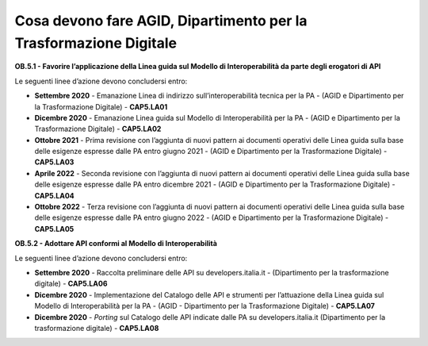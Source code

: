 Cosa devono fare AGID, Dipartimento per la Trasformazione Digitale
==================================================================

**OB.5.1 - Favorire l’applicazione della Linea guida sul Modello di
Interoperabilità da parte degli erogatori di API**

Le seguenti linee d’azione devono concludersi entro:

-  **Settembre 2020** - Emanazione Linea di indirizzo
   sull’interoperabilità tecnica per la PA - (AGID e Dipartimento per la
   Trasformazione Digitale) - **CAP5.LA01**

-  **Dicembre 2020** - Emanazione Linea guida sul Modello di
   Interoperabilità per la PA - (AGID e Dipartimento per la
   Trasformazione Digitale) - **CAP5.LA02**

-  **Ottobre 2021** - Prima revisione con l’aggiunta di nuovi pattern ai
   documenti operativi delle Linea guida sulla base delle esigenze
   espresse dalle PA entro giugno 2021 - (AGID e Dipartimento per la
   Trasformazione Digitale) - **CAP5.LA03**

-  **Aprile 2022** - Seconda revisione con l’aggiunta di nuovi pattern
   ai documenti operativi delle Linea guida sulla base delle esigenze
   espresse dalle PA entro dicembre 2021 - (AGID e Dipartimento per la
   Trasformazione Digitale) - **CAP5.LA04**

-  **Ottobre 2022** - Terza revisione con l’aggiunta di nuovi pattern ai
   documenti operativi delle Linea guida sulla base delle esigenze
   espresse dalle PA entro giugno 2022 - (AGID e Dipartimento per la
   Trasformazione Digitale) - **CAP5.LA05**

**OB.5.2 - Adottare API conformi al Modello di Interoperabilità**

Le seguenti linee d’azione devono concludersi entro:

-  **Settembre 2020** - Raccolta preliminare delle API su
   developers.italia.it - (Dipartimento per la trasformazione digitale)
   - **CAP5.LA06**

-  **Dicembre 2020** - Implementazione del Catalogo delle API e
   strumenti per l’attuazione della Linea guida sul Modello di
   Interoperabilità per la PA - (AGID - Dipartimento per la
   Trasformazione Digitale) - **CAP5.LA07**

-  **Dicembre 2020** - *Porting* sul Catalogo delle API indicate dalle
   PA su developers.italia.it (Dipartimento per la trasformazione
   digitale) - **CAP5.LA08**

